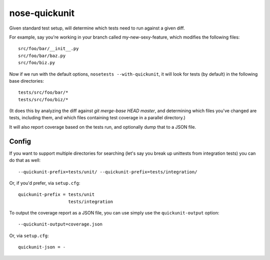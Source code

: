 nose-quickunit
==============

Given standard test setup, will determine which tests need to run against a given diff.

For example, say you're working in your branch called my-new-sexy-feature, which modifies the following files::

    src/foo/bar/__init__.py
    src/foo/bar/baz.py
    src/foo/biz.py

Now if we run with the default options, ``nosetests --with-quickunit``, it will look for tests (by default) in
the following base directories::

    tests/src/foo/bar/*
    tests/src/foo/biz/*

(It does this by analyzing the diff against `git merge-base HEAD master`, and determining which files you've changed
are tests, including them, and which files containing test coverage in a parallel directory.)

It will also report coverage based on the tests run, and optionally dump that to a JSON file.

Config
------

If you want to support multiple directories for searching (let's say you break up unittests from integration tests)
you can do that as well::

    --quickunit-prefix=tests/unit/ --quickunit-prefix=tests/integration/

Or, if you'd prefer, via ``setup.cfg``::

    quickunit-prefix = tests/unit
                       tests/integration

To output the coverage report as a JSON file, you can use simply use the ``quickunit-output`` option::

    --quickunit-output=coverage.json

Or, via ``setup.cfg``::

    quickunit-json = -
